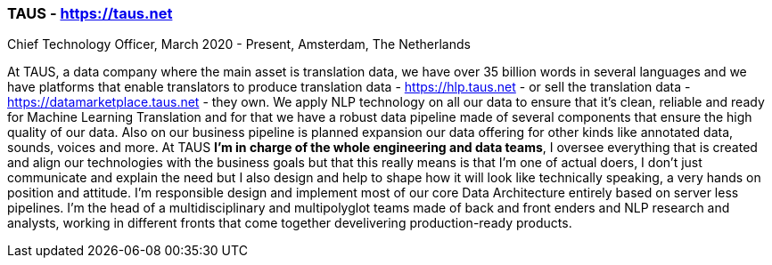 === TAUS - https://taus.net
.Chief Technology Officer, March 2020 - Present, Amsterdam, The Netherlands

At TAUS, a data company where the main asset is translation data, we have over 35 billion words in several languages and we have platforms that enable translators to produce translation data - https://hlp.taus.net - or sell the translation data - https://datamarketplace.taus.net - they own. We apply NLP technology on all our data to ensure that it’s clean, reliable and ready for Machine Learning Translation and for that we have a robust data pipeline made of several components that ensure the high quality of our data. Also on our business pipeline is planned expansion our data offering for other kinds like annotated data, sounds, voices and more. At TAUS **I’m in charge of the whole engineering and data teams**, I oversee everything that is created and align our technologies with the business goals but that this really means is that I’m one of actual doers, I don’t just communicate and explain the need but I also design and help to shape how it will look like technically speaking, a very hands on position and attitude. I'm responsible design and implement most of our core Data Architecture entirely based on server less pipelines. I'm the head of a multidisciplinary and multipolyglot teams made of back and front enders and NLP research and analysts, working in different fronts that come together develivering production-ready products.
